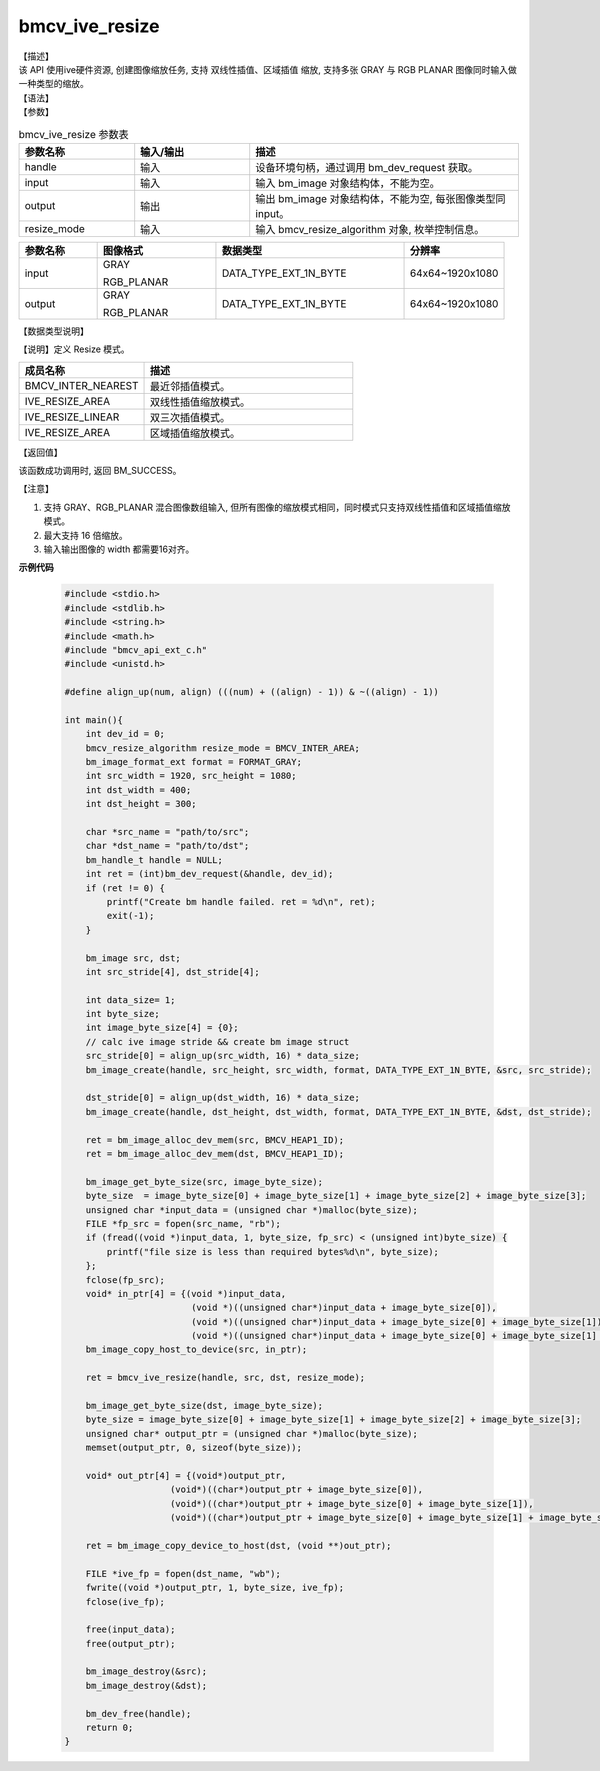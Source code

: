 bmcv_ive_resize
------------------------------

| 【描述】

| 该 API 使用ive硬件资源, 创建图像缩放任务, 支持 双线性插值、区域插值 缩放, 支持多张 GRAY 与 RGB PLANAR 图像同时输入做一种类型的缩放。

| 【语法】

.. code-block:: c++
    :linenos:
    :lineno-start: 1
    :force:

    bm_status_t bmcv_ive_resize(
        bm_handle_t              handle,
        bm_image                 input,
        bm_image                 output,
        bmcv_resize_algorithm     resize_mode);

| 【参数】

.. list-table:: bmcv_ive_resize 参数表
    :widths: 15 15 35

    * - **参数名称**
      - **输入/输出**
      - **描述**
    * - handle
      - 输入
      - 设备环境句柄，通过调用 bm_dev_request 获取。
    * - \input
      - 输入
      - 输入 bm_image 对象结构体，不能为空。
    * - \output
      - 输出
      - 输出 bm_image 对象结构体，不能为空, 每张图像类型同input。
    * - resize_mode
      - 输入
      - 输入 bmcv_resize_algorithm 对象, 枚举控制信息。

.. list-table::
    :widths: 25 38 60 32

    * - **参数名称**
      - **图像格式**
      - **数据类型**
      - **分辨率**
    * - input
      - GRAY

        RGB_PLANAR
      - DATA_TYPE_EXT_1N_BYTE
      - 64x64~1920x1080
    * - output
      - GRAY

        RGB_PLANAR
      - DATA_TYPE_EXT_1N_BYTE
      - 64x64~1920x1080

| 【数据类型说明】

【说明】定义 Resize 模式。

.. code-block:: c++
    :linenos:
    :lineno-start: 1
    :force:

    typedef enum bmcv_resize_algorithm_ {
        BMCV_INTER_NEAREST = 0,
        BMCV_INTER_LINEAR  = 1,
        BMCV_INTER_BICUBIC = 2,
        BMCV_INTER_AREA = 3,
    } bmcv_resize_algorithm;

.. list-table::
    :widths: 60 100

    * - **成员名称**
      - **描述**
    * - BMCV_INTER_NEAREST
      - 最近邻插值模式。
    * - IVE_RESIZE_AREA
      - 双线性插值缩放模式。
    * - IVE_RESIZE_LINEAR
      - 双三次插值模式。
    * - IVE_RESIZE_AREA
      - 区域插值缩放模式。

| 【返回值】

该函数成功调用时, 返回 BM_SUCCESS。

| 【注意】

1. 支持 GRAY、RGB_PLANAR 混合图像数组输入, 但所有图像的缩放模式相同，同时模式只支持双线性插值和区域插值缩放模式。

2. 最大支持 16 倍缩放。

3. 输入输出图像的 width 都需要16对齐。


**示例代码**

    .. code-block:: c

      #include <stdio.h>
      #include <stdlib.h>
      #include <string.h>
      #include <math.h>
      #include "bmcv_api_ext_c.h"
      #include <unistd.h>

      #define align_up(num, align) (((num) + ((align) - 1)) & ~((align) - 1))

      int main(){
          int dev_id = 0;
          bmcv_resize_algorithm resize_mode = BMCV_INTER_AREA;
          bm_image_format_ext format = FORMAT_GRAY;
          int src_width = 1920, src_height = 1080;
          int dst_width = 400;
          int dst_height = 300;

          char *src_name = "path/to/src";
          char *dst_name = "path/to/dst";
          bm_handle_t handle = NULL;
          int ret = (int)bm_dev_request(&handle, dev_id);
          if (ret != 0) {
              printf("Create bm handle failed. ret = %d\n", ret);
              exit(-1);
          }

          bm_image src, dst;
          int src_stride[4], dst_stride[4];

          int data_size= 1;
          int byte_size;
          int image_byte_size[4] = {0};
          // calc ive image stride && create bm image struct
          src_stride[0] = align_up(src_width, 16) * data_size;
          bm_image_create(handle, src_height, src_width, format, DATA_TYPE_EXT_1N_BYTE, &src, src_stride);

          dst_stride[0] = align_up(dst_width, 16) * data_size;
          bm_image_create(handle, dst_height, dst_width, format, DATA_TYPE_EXT_1N_BYTE, &dst, dst_stride);

          ret = bm_image_alloc_dev_mem(src, BMCV_HEAP1_ID);
          ret = bm_image_alloc_dev_mem(dst, BMCV_HEAP1_ID);

          bm_image_get_byte_size(src, image_byte_size);
          byte_size  = image_byte_size[0] + image_byte_size[1] + image_byte_size[2] + image_byte_size[3];
          unsigned char *input_data = (unsigned char *)malloc(byte_size);
          FILE *fp_src = fopen(src_name, "rb");
          if (fread((void *)input_data, 1, byte_size, fp_src) < (unsigned int)byte_size) {
              printf("file size is less than required bytes%d\n", byte_size);
          };
          fclose(fp_src);
          void* in_ptr[4] = {(void *)input_data,
                              (void *)((unsigned char*)input_data + image_byte_size[0]),
                              (void *)((unsigned char*)input_data + image_byte_size[0] + image_byte_size[1]),
                              (void *)((unsigned char*)input_data + image_byte_size[0] + image_byte_size[1] + image_byte_size[2])};
          bm_image_copy_host_to_device(src, in_ptr);

          ret = bmcv_ive_resize(handle, src, dst, resize_mode);

          bm_image_get_byte_size(dst, image_byte_size);
          byte_size = image_byte_size[0] + image_byte_size[1] + image_byte_size[2] + image_byte_size[3];
          unsigned char* output_ptr = (unsigned char *)malloc(byte_size);
          memset(output_ptr, 0, sizeof(byte_size));

          void* out_ptr[4] = {(void*)output_ptr,
                          (void*)((char*)output_ptr + image_byte_size[0]),
                          (void*)((char*)output_ptr + image_byte_size[0] + image_byte_size[1]),
                          (void*)((char*)output_ptr + image_byte_size[0] + image_byte_size[1] + image_byte_size[2])};

          ret = bm_image_copy_device_to_host(dst, (void **)out_ptr);

          FILE *ive_fp = fopen(dst_name, "wb");
          fwrite((void *)output_ptr, 1, byte_size, ive_fp);
          fclose(ive_fp);

          free(input_data);
          free(output_ptr);

          bm_image_destroy(&src);
          bm_image_destroy(&dst);

          bm_dev_free(handle);
          return 0;
      }
